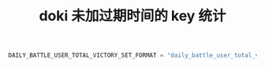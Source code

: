#+TITLE: doki 未加过期时间的 key 统计

#+BEGIN_SRC python
  DAILY_BATTLE_USER_TOTAL_VICTORY_SET_FORMAT = "daily_battle_user_total_victory_set_%s"  # date 家族对战用户每天的胜利总数
#+END_SRC
